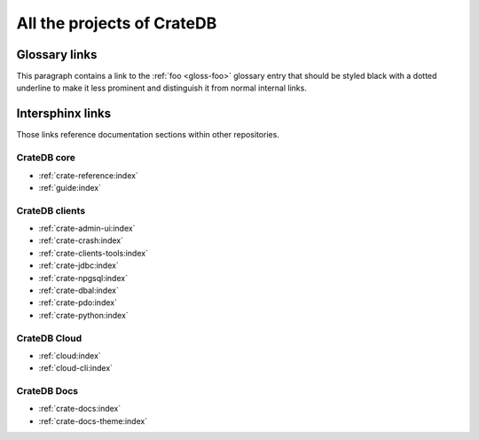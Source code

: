 .. _cratedb-projects:

===========================
All the projects of CrateDB
===========================

Glossary links
==============

This paragraph contains a link to the :ref:`foo <gloss-foo>` glossary entry
that should be styled black with a dotted underline to make it less prominent
and distinguish it from normal internal links.

Intersphinx links
=================

Those links reference documentation sections within other repositories.

CrateDB core
------------

- :ref:`crate-reference:index`
- :ref:`guide:index`


CrateDB clients
---------------

- :ref:`crate-admin-ui:index`
- :ref:`crate-crash:index`
- :ref:`crate-clients-tools:index`
- :ref:`crate-jdbc:index`
- :ref:`crate-npgsql:index`
- :ref:`crate-dbal:index`
- :ref:`crate-pdo:index`
- :ref:`crate-python:index`


CrateDB Cloud
-------------

- :ref:`cloud:index`
- :ref:`cloud-cli:index`


CrateDB Docs
------------

- :ref:`crate-docs:index`
- :ref:`crate-docs-theme:index`
